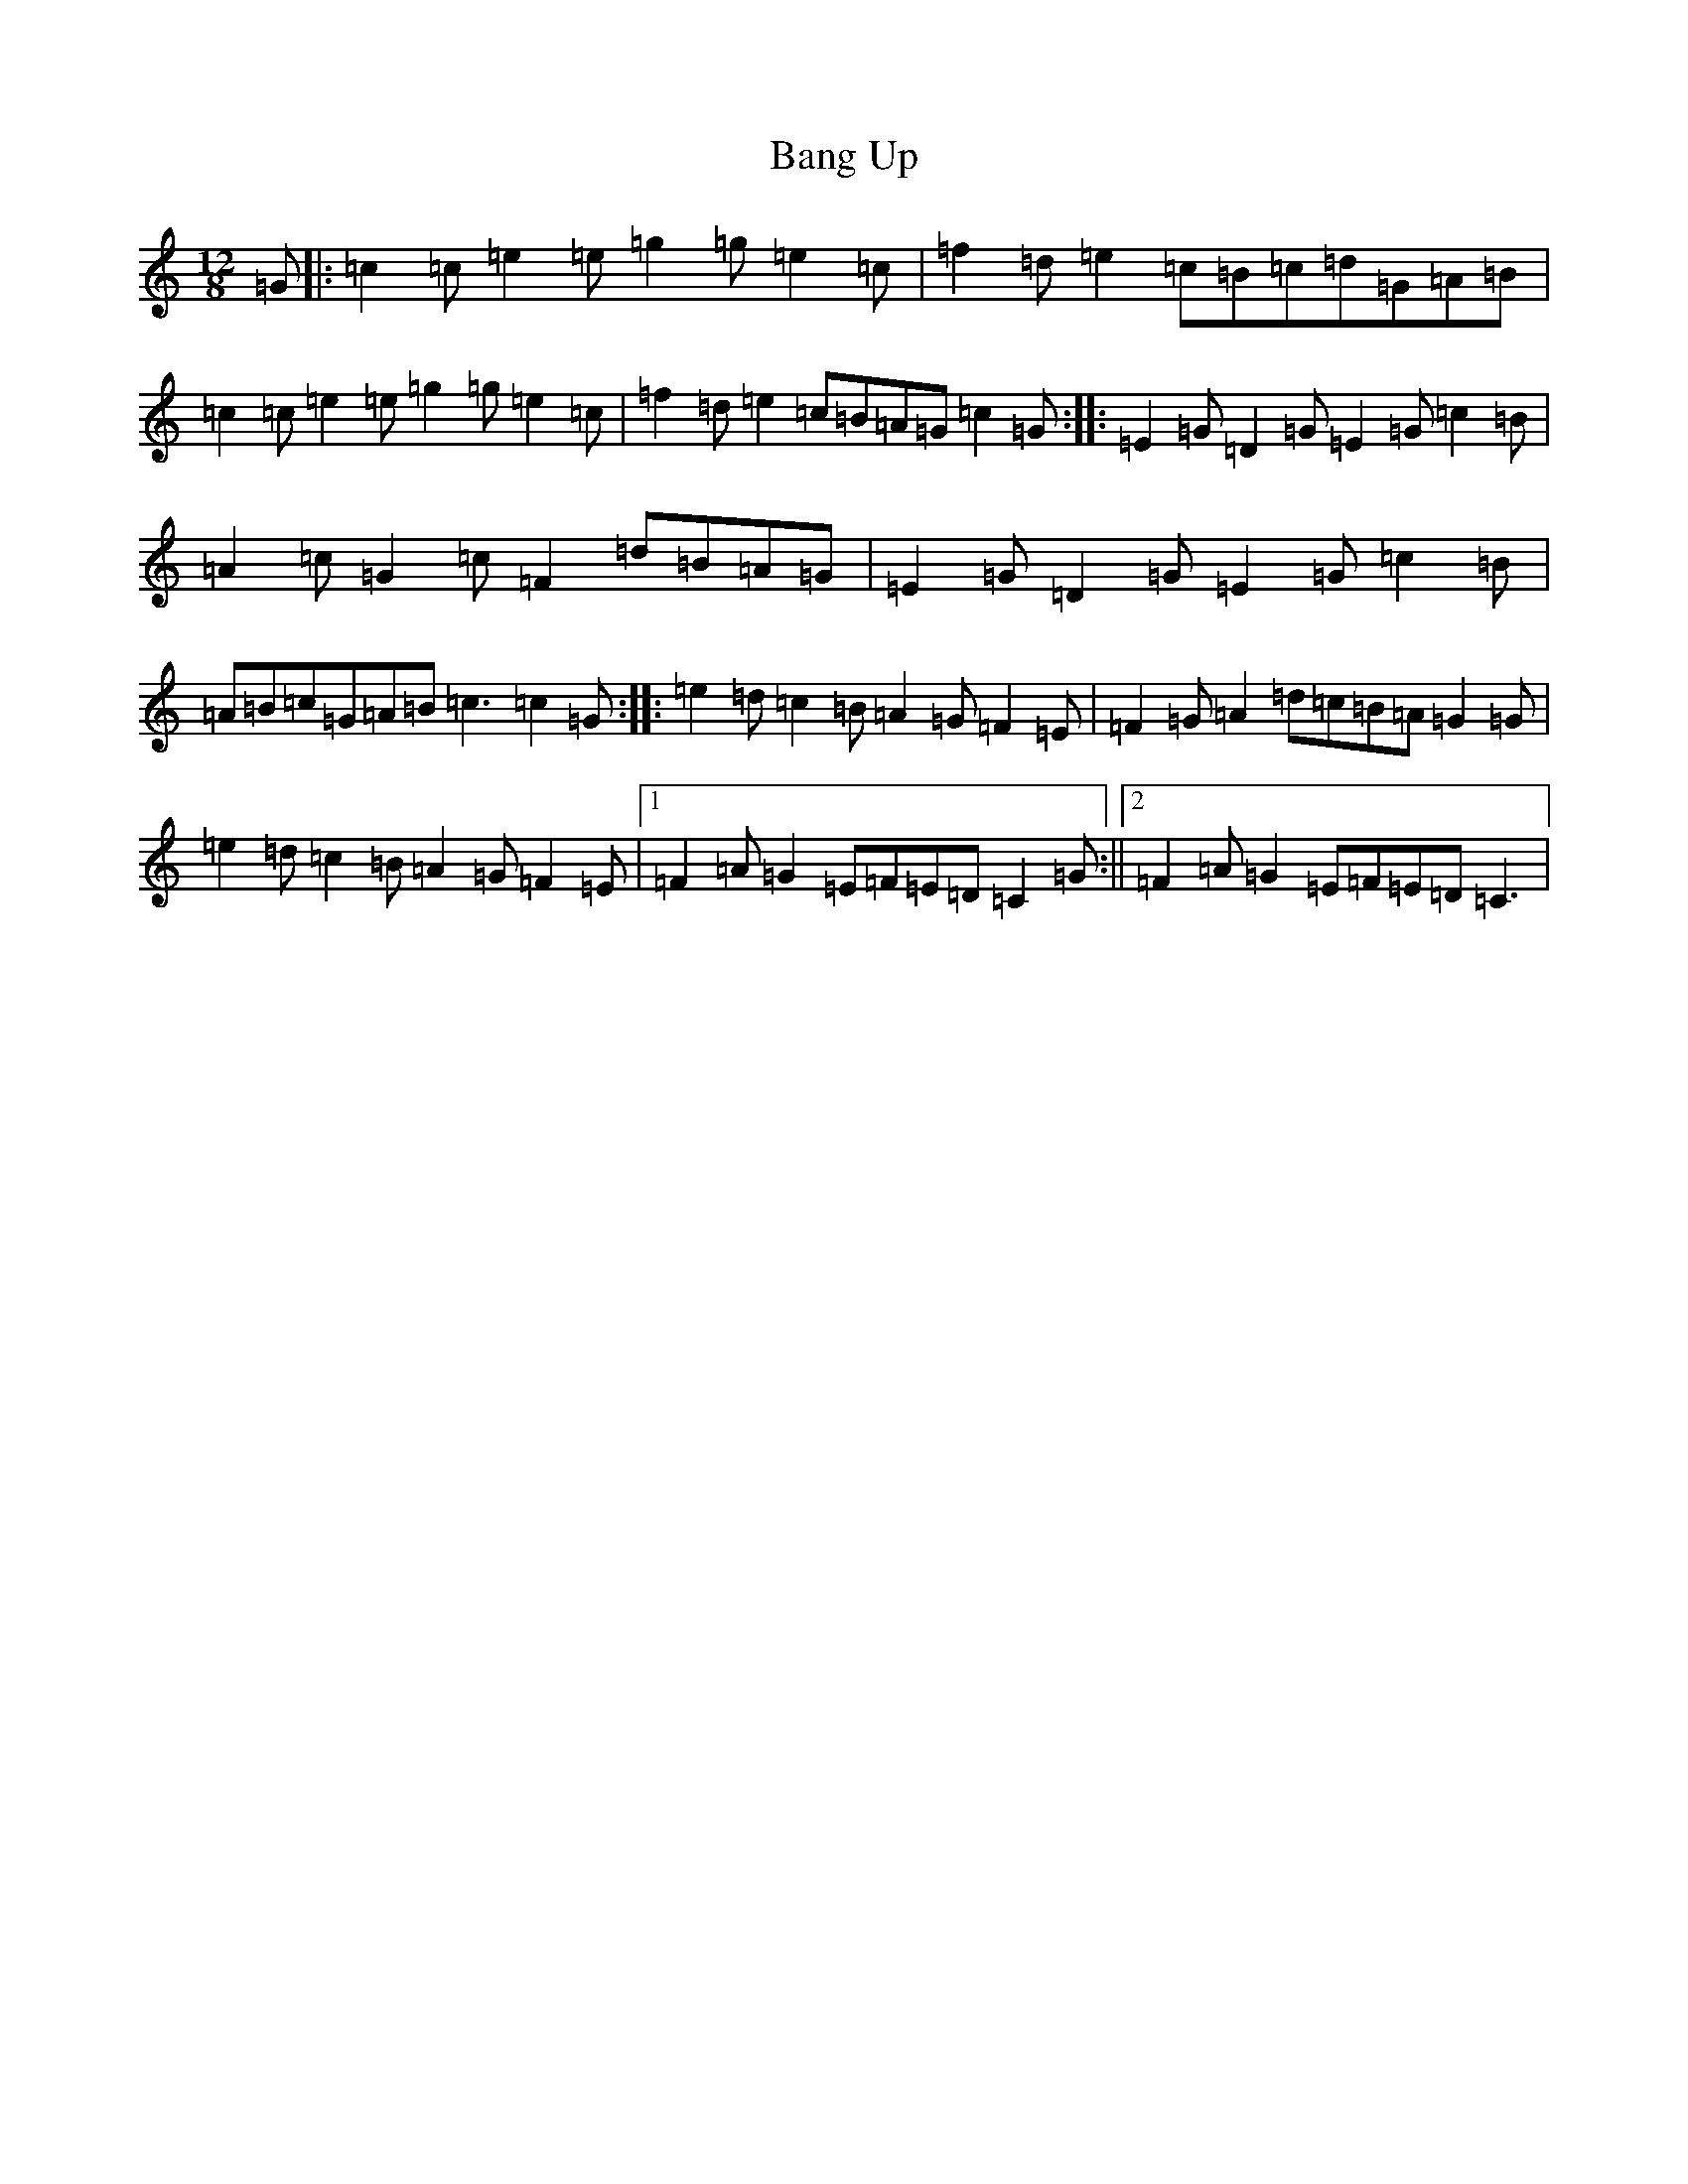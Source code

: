 X: 1326
T: Bang Up
S: https://thesession.org/tunes/12049#setting12049
R: slide
M:12/8
L:1/8
K: C Major
=G|:=c2=c=e2=e=g2=g=e2=c|=f2=d=e2=c=B=c=d=G=A=B|=c2=c=e2=e=g2=g=e2=c|=f2=d=e2=c=B=A=G=c2=G:||:=E2=G=D2=G=E2=G=c2=B|=A2=c=G2=c=F2=d=B=A=G|=E2=G=D2=G=E2=G=c2=B|=A=B=c=G=A=B=c3=c2=G:||:=e2=d=c2=B=A2=G=F2=E|=F2=G=A2=d=c=B=A=G2=G|=e2=d=c2=B=A2=G=F2=E|1=F2=A=G2=E=F=E=D=C2=G:||2=F2=A=G2=E=F=E=D=C3|